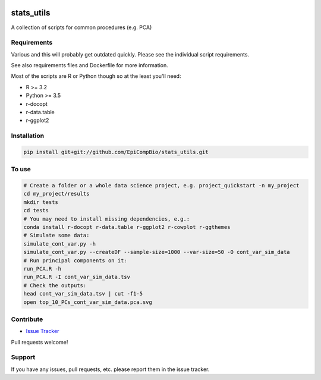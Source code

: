 

.. copy across your travis "build..." logo so that it appears in your Github page

.. image:: https://travis-ci.org/EpiCompBio/stats_utils.svg?branch=master
    :target: https://travis-ci.org/EpiCompBio/stats_utils

.. do the same for ReadtheDocs image:

.. note that if your project is called project_Super readthedocs will convert
.. it to project-super

.. image:: https://readthedocs.org/projects/stats_utils/badge/?version=latest
    :target: http://stats_utils.readthedocs.io/en/latest/?badge=latest
    :alt: Documentation Status

.. Edit manually:

.. .. Zenodo gives a number instead, this needs to be put in manually here:
   .. image:: https://zenodo.org/badge/#######.svg
      :target: https://zenodo.org/badge/latestdoi/#####

################################################
stats_utils
################################################


.. The following is a modified template from RTD
    http://www.writethedocs.org/guide/writing/beginners-guide-to-docs/#id1

.. For a discussion/approach see 
    http://tom.preston-werner.com/2010/08/23/readme-driven-development.html

A collection of scripts for common procedures (e.g. PCA)


Requirements
------------

Various and this will probably get outdated quickly. Please see the individual script requirements.

See also requirements files and Dockerfile for more information.

Most of the scripts are R or Python though so at the least you'll need:

* R >= 3.2
* Python >= 3.5
* r-docopt
* r-data.table
* r-ggplot2


Installation
------------

.. code-block:: bash
   
    pip install git+git://github.com/EpiCompBio/stats_utils.git


To use
------

.. code-block:: bash

    # Create a folder or a whole data science project, e.g. project_quickstart -n my_project
    cd my_project/results
    mkdir tests
    cd tests
    # You may need to install missing dependencies, e.g.:
    conda install r-docopt r-data.table r-ggplot2 r-cowplot r-ggthemes
    # Simulate some data:
    simulate_cont_var.py -h
    simulate_cont_var.py --createDF --sample-size=1000 --var-size=50 -O cont_var_sim_data
    # Run principal components on it:
    run_PCA.R -h
    run_PCA.R -I cont_var_sim_data.tsv
    # Check the outputs: 
    head cont_var_sim_data.tsv | cut -f1-5
    open top_10_PCs_cont_var_sim_data.pca.svg

Contribute
----------

- `Issue Tracker`_

.. _`Issue Tracker`: github.com/EpiCompBio/stats_utils/issues

Pull requests welcome!


Support
-------

If you have any issues, pull requests, etc. please report them in the issue tracker. 
